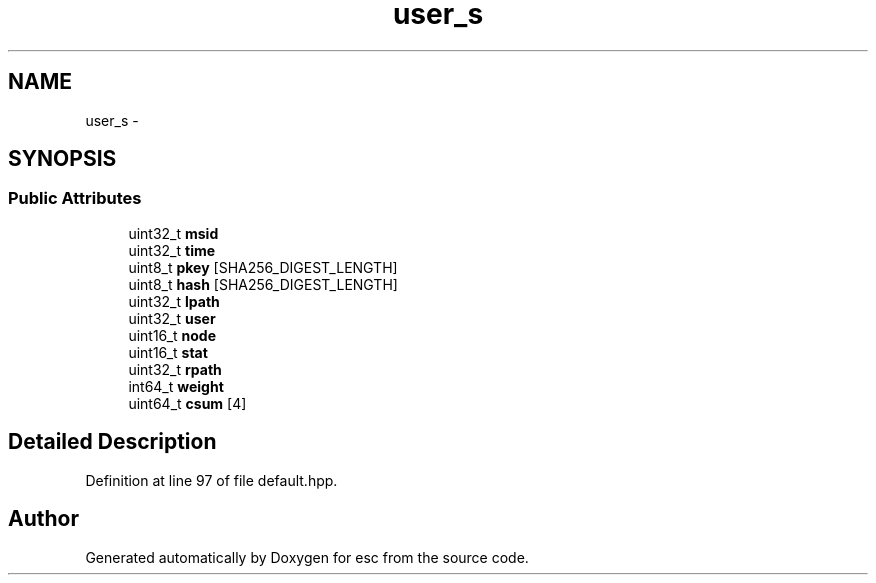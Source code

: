 .TH "user_s" 3 "Sat Jun 16 2018" "esc" \" -*- nroff -*-
.ad l
.nh
.SH NAME
user_s \- 
.SH SYNOPSIS
.br
.PP
.SS "Public Attributes"

.in +1c
.ti -1c
.RI "uint32_t \fBmsid\fP"
.br
.ti -1c
.RI "uint32_t \fBtime\fP"
.br
.ti -1c
.RI "uint8_t \fBpkey\fP [SHA256_DIGEST_LENGTH]"
.br
.ti -1c
.RI "uint8_t \fBhash\fP [SHA256_DIGEST_LENGTH]"
.br
.ti -1c
.RI "uint32_t \fBlpath\fP"
.br
.ti -1c
.RI "uint32_t \fBuser\fP"
.br
.ti -1c
.RI "uint16_t \fBnode\fP"
.br
.ti -1c
.RI "uint16_t \fBstat\fP"
.br
.ti -1c
.RI "uint32_t \fBrpath\fP"
.br
.ti -1c
.RI "int64_t \fBweight\fP"
.br
.ti -1c
.RI "uint64_t \fBcsum\fP [4]"
.br
.in -1c
.SH "Detailed Description"
.PP 
Definition at line 97 of file default\&.hpp\&.

.SH "Author"
.PP 
Generated automatically by Doxygen for esc from the source code\&.
